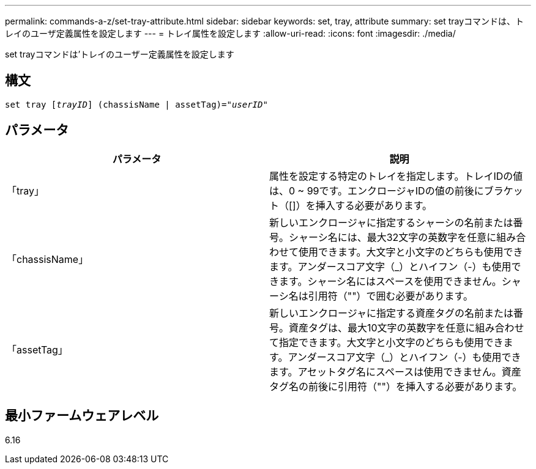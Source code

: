 ---
permalink: commands-a-z/set-tray-attribute.html 
sidebar: sidebar 
keywords: set, tray, attribute 
summary: set trayコマンドは、トレイのユーザ定義属性を設定します 
---
= トレイ属性を設定します
:allow-uri-read: 
:icons: font
:imagesdir: ./media/


[role="lead"]
set trayコマンドは'トレイのユーザー定義属性を設定します



== 構文

[listing, subs="+macros"]
----
set tray pass:quotes[[_trayID_]] (chassisName | assetTag)=pass:quotes["_userID_"]
----


== パラメータ

[cols="2*"]
|===
| パラメータ | 説明 


 a| 
「tray」
 a| 
属性を設定する特定のトレイを指定します。トレイIDの値は、0 ~ 99です。エンクロージャIDの値の前後にブラケット（[]）を挿入する必要があります。



 a| 
「chassisName」
 a| 
新しいエンクロージャに指定するシャーシの名前または番号。シャーシ名には、最大32文字の英数字を任意に組み合わせて使用できます。大文字と小文字のどちらも使用できます。アンダースコア文字（_）とハイフン（-）も使用できます。シャーシ名にはスペースを使用できません。シャーシ名は引用符（""）で囲む必要があります。



 a| 
「assetTag」
 a| 
新しいエンクロージャに指定する資産タグの名前または番号。資産タグは、最大10文字の英数字を任意に組み合わせて指定できます。大文字と小文字のどちらも使用できます。アンダースコア文字（_）とハイフン（-）も使用できます。アセットタグ名にスペースは使用できません。資産タグ名の前後に引用符（""）を挿入する必要があります。

|===


== 最小ファームウェアレベル

6.16
